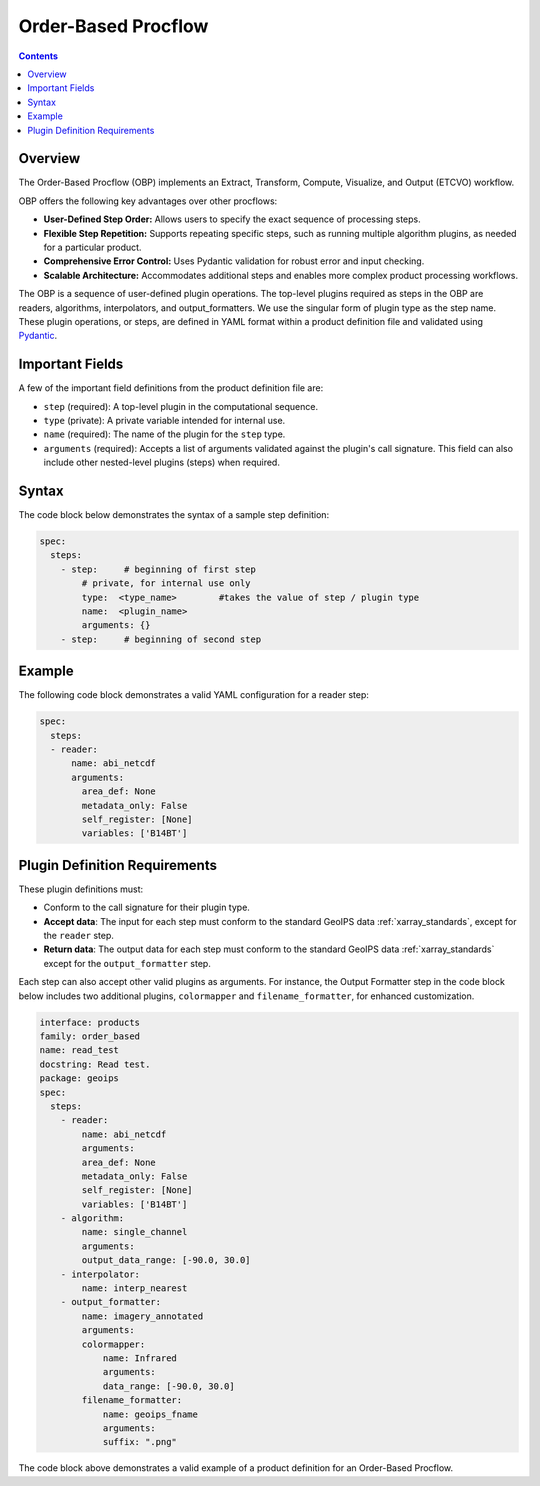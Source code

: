 .. dropdown:: Distribution Statement

 | # # # This source code is protected under the license referenced at
 | # # # https://github.com/NRLMMD-GEOIPS.


Order-Based Procflow
====================


.. contents::

Overview
--------

The Order-Based Procflow (OBP) implements an Extract, Transform,
Compute, Visualize, and Output (ETCVO) workflow.

OBP offers the following key advantages over other procflows:

* **User-Defined Step Order:** Allows users to specify the exact sequence
  of processing steps.
* **Flexible Step Repetition:** Supports repeating specific steps, such as
  running multiple algorithm plugins, as needed for a particular product.
* **Comprehensive Error Control:** Uses Pydantic validation for robust error
  and input checking.
* **Scalable Architecture:** Accommodates additional steps and enables more
  complex product processing workflows.

The OBP is a sequence of user-defined plugin operations. The top-level plugins
required as steps in the OBP are readers, algorithms, interpolators, and
output_formatters. We use the singular form of plugin type as the step name.
These plugin operations, or steps, are defined in YAML format
within a product definition file and validated using `Pydantic <https://docs.pydantic.dev/latest/>`_.

Important Fields
-----------------

A few of the important field definitions from the product definition file are:

* ``step`` (required): A top-level plugin in the computational sequence.
* ``type`` (private): A private variable intended for internal use.
* ``name`` (required): The name of the plugin for the ``step`` type.
* ``arguments`` (required): Accepts a list of arguments validated against the
  plugin's call signature. This field can also include other nested-level
  plugins (steps) when required.

Syntax
------

The code block below demonstrates the syntax of a sample step definition:

.. code-block:: yaml

    spec:
      steps:
        - step:     # beginning of first step
            # private, for internal use only
            type:  <type_name>        #takes the value of step / plugin type
            name:  <plugin_name>
            arguments: {}
        - step:     # beginning of second step


Example
-------

The following code block demonstrates a valid YAML configuration for a reader
step:

.. code-block:: yaml

    spec:
      steps:
      - reader:
          name: abi_netcdf
          arguments:
            area_def: None
            metadata_only: False
            self_register: [None]
            variables: ['B14BT']


Plugin Definition Requirements
------------------------------

These plugin definitions must:

* Conform to the call signature for their plugin type.
* **Accept data**: The input for each step must conform to the standard GeoIPS
  data :ref:`xarray_standards`, except for the ``reader`` step.
* **Return data**: The output data for each step must conform to the standard
  GeoIPS data :ref:`xarray_standards` except for the ``output_formatter`` step.

Each step can also accept other valid plugins as arguments. For instance, the
Output Formatter step in the code block below includes two additional plugins,
``colormapper`` and ``filename_formatter``, for enhanced customization.

.. code-block:: yaml

    interface: products
    family: order_based
    name: read_test
    docstring: Read test.
    package: geoips
    spec:
      steps:
        - reader:
            name: abi_netcdf
            arguments:
            area_def: None
            metadata_only: False
            self_register: [None]
            variables: ['B14BT']
        - algorithm:
            name: single_channel
            arguments:
            output_data_range: [-90.0, 30.0]
        - interpolator:
            name: interp_nearest
        - output_formatter:
            name: imagery_annotated
            arguments:
            colormapper:
                name: Infrared
                arguments:
                data_range: [-90.0, 30.0]
            filename_formatter:
                name: geoips_fname
                arguments:
                suffix: ".png"

The code block above demonstrates a valid example of a product definition for
an Order-Based Procflow.

